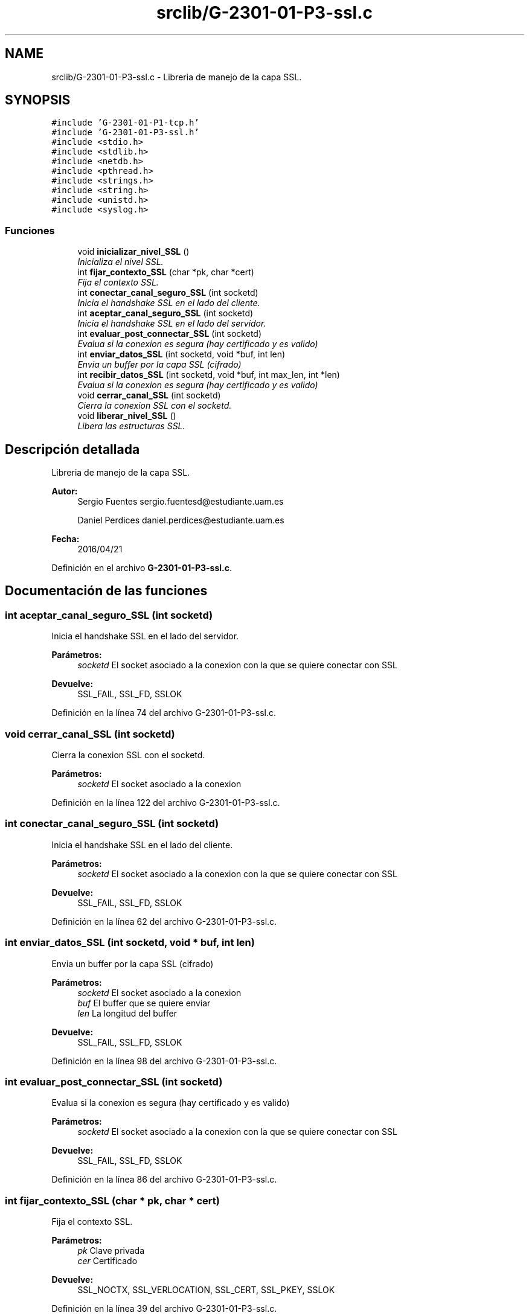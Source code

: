 .TH "srclib/G-2301-01-P3-ssl.c" 3 "Sábado, 30 de Abril de 2016" "Practica 3 - Redes de Comunicaciones II" \" -*- nroff -*-
.ad l
.nh
.SH NAME
srclib/G-2301-01-P3-ssl.c \- Libreria de manejo de la capa SSL\&.  

.SH SYNOPSIS
.br
.PP
\fC#include 'G\-2301\-01\-P1\-tcp\&.h'\fP
.br
\fC#include 'G\-2301\-01\-P3\-ssl\&.h'\fP
.br
\fC#include <stdio\&.h>\fP
.br
\fC#include <stdlib\&.h>\fP
.br
\fC#include <netdb\&.h>\fP
.br
\fC#include <pthread\&.h>\fP
.br
\fC#include <strings\&.h>\fP
.br
\fC#include <string\&.h>\fP
.br
\fC#include <unistd\&.h>\fP
.br
\fC#include <syslog\&.h>\fP
.br

.SS "Funciones"

.in +1c
.ti -1c
.RI "void \fBinicializar_nivel_SSL\fP ()"
.br
.RI "\fIInicializa el nivel SSL\&. \fP"
.ti -1c
.RI "int \fBfijar_contexto_SSL\fP (char *pk, char *cert)"
.br
.RI "\fIFija el contexto SSL\&. \fP"
.ti -1c
.RI "int \fBconectar_canal_seguro_SSL\fP (int socketd)"
.br
.RI "\fIInicia el handshake SSL en el lado del cliente\&. \fP"
.ti -1c
.RI "int \fBaceptar_canal_seguro_SSL\fP (int socketd)"
.br
.RI "\fIInicia el handshake SSL en el lado del servidor\&. \fP"
.ti -1c
.RI "int \fBevaluar_post_connectar_SSL\fP (int socketd)"
.br
.RI "\fIEvalua si la conexion es segura (hay certificado y es valido) \fP"
.ti -1c
.RI "int \fBenviar_datos_SSL\fP (int socketd, void *buf, int len)"
.br
.RI "\fIEnvia un buffer por la capa SSL (cifrado) \fP"
.ti -1c
.RI "int \fBrecibir_datos_SSL\fP (int socketd, void *buf, int max_len, int *len)"
.br
.RI "\fIEvalua si la conexion es segura (hay certificado y es valido) \fP"
.ti -1c
.RI "void \fBcerrar_canal_SSL\fP (int socketd)"
.br
.RI "\fICierra la conexion SSL con el socketd\&. \fP"
.ti -1c
.RI "void \fBliberar_nivel_SSL\fP ()"
.br
.RI "\fILibera las estructuras SSL\&. \fP"
.in -1c
.SH "Descripción detallada"
.PP 
Libreria de manejo de la capa SSL\&. 


.PP
\fBAutor:\fP
.RS 4
Sergio Fuentes sergio.fuentesd@estudiante.uam.es 
.PP
Daniel Perdices daniel.perdices@estudiante.uam.es 
.RE
.PP
\fBFecha:\fP
.RS 4
2016/04/21 
.RE
.PP

.PP
Definición en el archivo \fBG\-2301\-01\-P3\-ssl\&.c\fP\&.
.SH "Documentación de las funciones"
.PP 
.SS "int aceptar_canal_seguro_SSL (int socketd)"

.PP
Inicia el handshake SSL en el lado del servidor\&. 
.PP
\fBParámetros:\fP
.RS 4
\fIsocketd\fP El socket asociado a la conexion con la que se quiere conectar con SSL 
.RE
.PP
\fBDevuelve:\fP
.RS 4
SSL_FAIL, SSL_FD, SSLOK 
.RE
.PP

.PP
Definición en la línea 74 del archivo G\-2301\-01\-P3\-ssl\&.c\&.
.SS "void cerrar_canal_SSL (int socketd)"

.PP
Cierra la conexion SSL con el socketd\&. 
.PP
\fBParámetros:\fP
.RS 4
\fIsocketd\fP El socket asociado a la conexion 
.RE
.PP

.PP
Definición en la línea 122 del archivo G\-2301\-01\-P3\-ssl\&.c\&.
.SS "int conectar_canal_seguro_SSL (int socketd)"

.PP
Inicia el handshake SSL en el lado del cliente\&. 
.PP
\fBParámetros:\fP
.RS 4
\fIsocketd\fP El socket asociado a la conexion con la que se quiere conectar con SSL 
.RE
.PP
\fBDevuelve:\fP
.RS 4
SSL_FAIL, SSL_FD, SSLOK 
.RE
.PP

.PP
Definición en la línea 62 del archivo G\-2301\-01\-P3\-ssl\&.c\&.
.SS "int enviar_datos_SSL (int socketd, void * buf, int len)"

.PP
Envia un buffer por la capa SSL (cifrado) 
.PP
\fBParámetros:\fP
.RS 4
\fIsocketd\fP El socket asociado a la conexion 
.br
\fIbuf\fP El buffer que se quiere enviar 
.br
\fIlen\fP La longitud del buffer 
.RE
.PP
\fBDevuelve:\fP
.RS 4
SSL_FAIL, SSL_FD, SSLOK 
.RE
.PP

.PP
Definición en la línea 98 del archivo G\-2301\-01\-P3\-ssl\&.c\&.
.SS "int evaluar_post_connectar_SSL (int socketd)"

.PP
Evalua si la conexion es segura (hay certificado y es valido) 
.PP
\fBParámetros:\fP
.RS 4
\fIsocketd\fP El socket asociado a la conexion con la que se quiere conectar con SSL 
.RE
.PP
\fBDevuelve:\fP
.RS 4
SSL_FAIL, SSL_FD, SSLOK 
.RE
.PP

.PP
Definición en la línea 86 del archivo G\-2301\-01\-P3\-ssl\&.c\&.
.SS "int fijar_contexto_SSL (char * pk, char * cert)"

.PP
Fija el contexto SSL\&. 
.PP
\fBParámetros:\fP
.RS 4
\fIpk\fP Clave privada 
.br
\fIcer\fP Certificado 
.RE
.PP
\fBDevuelve:\fP
.RS 4
SSL_NOCTX, SSL_VERLOCATION, SSL_CERT, SSL_PKEY, SSLOK 
.RE
.PP

.PP
Definición en la línea 39 del archivo G\-2301\-01\-P3\-ssl\&.c\&.
.SS "int recibir_datos_SSL (int socketd, void * buf, int max_len, int * len)"

.PP
Evalua si la conexion es segura (hay certificado y es valido) 
.PP
\fBParámetros:\fP
.RS 4
\fIsocketd\fP El socket asociado a la conexion 
.br
\fIbuf\fP El buffer que se quiere llenar 
.br
\fImax_len\fP Longitud del buffer 
.br
\fIlen\fP La longitud del buffer que ha sido llenada 
.RE
.PP
\fBDevuelve:\fP
.RS 4
TCPERR_RECV, TCPCONN_CLOSED, TCPOK 
.RE
.PP

.PP
Definición en la línea 111 del archivo G\-2301\-01\-P3\-ssl\&.c\&.
.SH "Autor"
.PP 
Generado automáticamente por Doxygen para Practica 3 - Redes de Comunicaciones II del código fuente\&.
